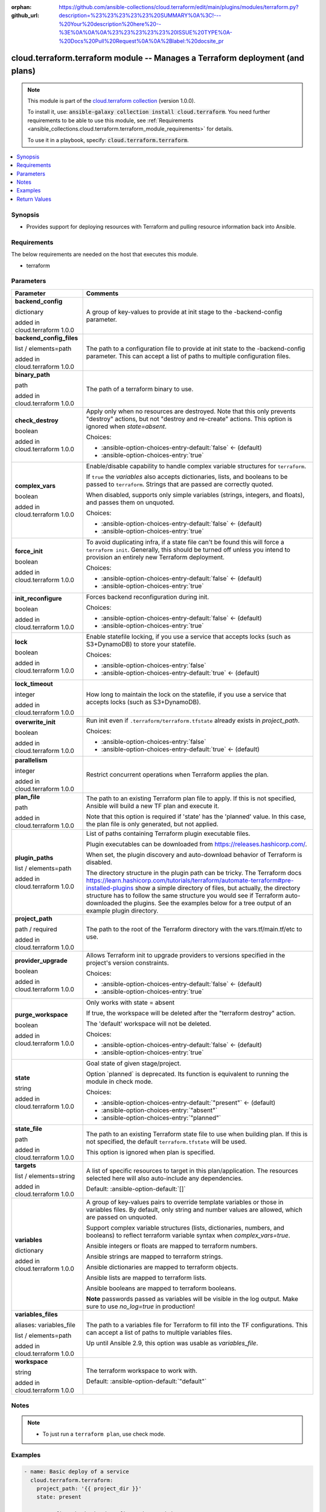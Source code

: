 
.. Document meta

:orphan:
:github_url: https://github.com/ansible-collections/cloud.terraform/edit/main/plugins/modules/terraform.py?description=%23%23%23%23%23%20SUMMARY%0A%3C!---%20Your%20description%20here%20--%3E%0A%0A%0A%23%23%23%23%23%20ISSUE%20TYPE%0A-%20Docs%20Pull%20Request%0A%0A%2Blabel:%20docsite_pr

.. |antsibull-internal-nbsp| unicode:: 0xA0
    :trim:

.. role:: ansible-attribute-support-label
.. role:: ansible-attribute-support-property
.. role:: ansible-attribute-support-full
.. role:: ansible-attribute-support-partial
.. role:: ansible-attribute-support-none
.. role:: ansible-attribute-support-na
.. role:: ansible-option-type
.. role:: ansible-option-elements
.. role:: ansible-option-required
.. role:: ansible-option-versionadded
.. role:: ansible-option-aliases
.. role:: ansible-option-choices
.. role:: ansible-option-choices-default-mark
.. role:: ansible-option-default-bold
.. role:: ansible-option-configuration
.. role:: ansible-option-returned-bold
.. role:: ansible-option-sample-bold

.. Anchors

.. _ansible_collections.cloud.terraform.terraform_module:

.. Anchors: short name for ansible.builtin

.. Anchors: aliases



.. Title

cloud.terraform.terraform module -- Manages a Terraform deployment (and plans)
++++++++++++++++++++++++++++++++++++++++++++++++++++++++++++++++++++++++++++++

.. Collection note

.. note::
    This module is part of the `cloud.terraform collection <https://galaxy.ansible.com/cloud/terraform>`_ (version 1.0.0).

    To install it, use: :code:`ansible-galaxy collection install cloud.terraform`.
    You need further requirements to be able to use this module,
    see :ref:`Requirements <ansible_collections.cloud.terraform.terraform_module_requirements>` for details.

    To use it in a playbook, specify: :code:`cloud.terraform.terraform`.

.. version_added


.. contents::
   :local:
   :depth: 1

.. Deprecated


Synopsis
--------

.. Description

- Provides support for deploying resources with Terraform and pulling resource information back into Ansible.


.. Aliases


.. Requirements

.. _ansible_collections.cloud.terraform.terraform_module_requirements:

Requirements
------------
The below requirements are needed on the host that executes this module.

- terraform






.. Options

Parameters
----------


.. rst-class:: ansible-option-table

.. list-table::
  :width: 100%
  :widths: auto
  :header-rows: 1

  * - Parameter
    - Comments

  * - .. raw:: html

        <div class="ansible-option-cell">
        <div class="ansibleOptionAnchor" id="parameter-backend_config"></div>

      .. _ansible_collections.cloud.terraform.terraform_module__parameter-backend_config:

      .. rst-class:: ansible-option-title

      **backend_config**

      .. raw:: html

        <a class="ansibleOptionLink" href="#parameter-backend_config" title="Permalink to this option"></a>

      .. rst-class:: ansible-option-type-line

      :ansible-option-type:`dictionary`

      :ansible-option-versionadded:`added in cloud.terraform 1.0.0`


      .. raw:: html

        </div>

    - .. raw:: html

        <div class="ansible-option-cell">

      A group of key-values to provide at init stage to the -backend-config parameter.


      .. raw:: html

        </div>

  * - .. raw:: html

        <div class="ansible-option-cell">
        <div class="ansibleOptionAnchor" id="parameter-backend_config_files"></div>

      .. _ansible_collections.cloud.terraform.terraform_module__parameter-backend_config_files:

      .. rst-class:: ansible-option-title

      **backend_config_files**

      .. raw:: html

        <a class="ansibleOptionLink" href="#parameter-backend_config_files" title="Permalink to this option"></a>

      .. rst-class:: ansible-option-type-line

      :ansible-option-type:`list` / :ansible-option-elements:`elements=path`

      :ansible-option-versionadded:`added in cloud.terraform 1.0.0`


      .. raw:: html

        </div>

    - .. raw:: html

        <div class="ansible-option-cell">

      The path to a configuration file to provide at init state to the -backend-config parameter. This can accept a list of paths to multiple configuration files.


      .. raw:: html

        </div>

  * - .. raw:: html

        <div class="ansible-option-cell">
        <div class="ansibleOptionAnchor" id="parameter-binary_path"></div>

      .. _ansible_collections.cloud.terraform.terraform_module__parameter-binary_path:

      .. rst-class:: ansible-option-title

      **binary_path**

      .. raw:: html

        <a class="ansibleOptionLink" href="#parameter-binary_path" title="Permalink to this option"></a>

      .. rst-class:: ansible-option-type-line

      :ansible-option-type:`path`

      :ansible-option-versionadded:`added in cloud.terraform 1.0.0`


      .. raw:: html

        </div>

    - .. raw:: html

        <div class="ansible-option-cell">

      The path of a terraform binary to use.


      .. raw:: html

        </div>

  * - .. raw:: html

        <div class="ansible-option-cell">
        <div class="ansibleOptionAnchor" id="parameter-check_destroy"></div>

      .. _ansible_collections.cloud.terraform.terraform_module__parameter-check_destroy:

      .. rst-class:: ansible-option-title

      **check_destroy**

      .. raw:: html

        <a class="ansibleOptionLink" href="#parameter-check_destroy" title="Permalink to this option"></a>

      .. rst-class:: ansible-option-type-line

      :ansible-option-type:`boolean`

      :ansible-option-versionadded:`added in cloud.terraform 1.0.0`


      .. raw:: html

        </div>

    - .. raw:: html

        <div class="ansible-option-cell">

      Apply only when no resources are destroyed. Note that this only prevents "destroy" actions, but not "destroy and re-create" actions. This option is ignored when \ :emphasis:`state=absent`\ .


      .. rst-class:: ansible-option-line

      :ansible-option-choices:`Choices:`

      - :ansible-option-choices-entry-default:`false` :ansible-option-choices-default-mark:`← (default)`
      - :ansible-option-choices-entry:`true`


      .. raw:: html

        </div>

  * - .. raw:: html

        <div class="ansible-option-cell">
        <div class="ansibleOptionAnchor" id="parameter-complex_vars"></div>

      .. _ansible_collections.cloud.terraform.terraform_module__parameter-complex_vars:

      .. rst-class:: ansible-option-title

      **complex_vars**

      .. raw:: html

        <a class="ansibleOptionLink" href="#parameter-complex_vars" title="Permalink to this option"></a>

      .. rst-class:: ansible-option-type-line

      :ansible-option-type:`boolean`

      :ansible-option-versionadded:`added in cloud.terraform 1.0.0`


      .. raw:: html

        </div>

    - .. raw:: html

        <div class="ansible-option-cell">

      Enable/disable capability to handle complex variable structures for \ :literal:`terraform`\ .

      If \ :literal:`true`\  the \ :emphasis:`variables`\  also accepts dictionaries, lists, and booleans to be passed to \ :literal:`terraform`\ . Strings that are passed are correctly quoted.

      When disabled, supports only simple variables (strings, integers, and floats), and passes them on unquoted.


      .. rst-class:: ansible-option-line

      :ansible-option-choices:`Choices:`

      - :ansible-option-choices-entry-default:`false` :ansible-option-choices-default-mark:`← (default)`
      - :ansible-option-choices-entry:`true`


      .. raw:: html

        </div>

  * - .. raw:: html

        <div class="ansible-option-cell">
        <div class="ansibleOptionAnchor" id="parameter-force_init"></div>

      .. _ansible_collections.cloud.terraform.terraform_module__parameter-force_init:

      .. rst-class:: ansible-option-title

      **force_init**

      .. raw:: html

        <a class="ansibleOptionLink" href="#parameter-force_init" title="Permalink to this option"></a>

      .. rst-class:: ansible-option-type-line

      :ansible-option-type:`boolean`

      :ansible-option-versionadded:`added in cloud.terraform 1.0.0`


      .. raw:: html

        </div>

    - .. raw:: html

        <div class="ansible-option-cell">

      To avoid duplicating infra, if a state file can't be found this will force a \ :literal:`terraform init`\ . Generally, this should be turned off unless you intend to provision an entirely new Terraform deployment.


      .. rst-class:: ansible-option-line

      :ansible-option-choices:`Choices:`

      - :ansible-option-choices-entry-default:`false` :ansible-option-choices-default-mark:`← (default)`
      - :ansible-option-choices-entry:`true`


      .. raw:: html

        </div>

  * - .. raw:: html

        <div class="ansible-option-cell">
        <div class="ansibleOptionAnchor" id="parameter-init_reconfigure"></div>

      .. _ansible_collections.cloud.terraform.terraform_module__parameter-init_reconfigure:

      .. rst-class:: ansible-option-title

      **init_reconfigure**

      .. raw:: html

        <a class="ansibleOptionLink" href="#parameter-init_reconfigure" title="Permalink to this option"></a>

      .. rst-class:: ansible-option-type-line

      :ansible-option-type:`boolean`

      :ansible-option-versionadded:`added in cloud.terraform 1.0.0`


      .. raw:: html

        </div>

    - .. raw:: html

        <div class="ansible-option-cell">

      Forces backend reconfiguration during init.


      .. rst-class:: ansible-option-line

      :ansible-option-choices:`Choices:`

      - :ansible-option-choices-entry-default:`false` :ansible-option-choices-default-mark:`← (default)`
      - :ansible-option-choices-entry:`true`


      .. raw:: html

        </div>

  * - .. raw:: html

        <div class="ansible-option-cell">
        <div class="ansibleOptionAnchor" id="parameter-lock"></div>

      .. _ansible_collections.cloud.terraform.terraform_module__parameter-lock:

      .. rst-class:: ansible-option-title

      **lock**

      .. raw:: html

        <a class="ansibleOptionLink" href="#parameter-lock" title="Permalink to this option"></a>

      .. rst-class:: ansible-option-type-line

      :ansible-option-type:`boolean`

      :ansible-option-versionadded:`added in cloud.terraform 1.0.0`


      .. raw:: html

        </div>

    - .. raw:: html

        <div class="ansible-option-cell">

      Enable statefile locking, if you use a service that accepts locks (such as S3+DynamoDB) to store your statefile.


      .. rst-class:: ansible-option-line

      :ansible-option-choices:`Choices:`

      - :ansible-option-choices-entry:`false`
      - :ansible-option-choices-entry-default:`true` :ansible-option-choices-default-mark:`← (default)`


      .. raw:: html

        </div>

  * - .. raw:: html

        <div class="ansible-option-cell">
        <div class="ansibleOptionAnchor" id="parameter-lock_timeout"></div>

      .. _ansible_collections.cloud.terraform.terraform_module__parameter-lock_timeout:

      .. rst-class:: ansible-option-title

      **lock_timeout**

      .. raw:: html

        <a class="ansibleOptionLink" href="#parameter-lock_timeout" title="Permalink to this option"></a>

      .. rst-class:: ansible-option-type-line

      :ansible-option-type:`integer`

      :ansible-option-versionadded:`added in cloud.terraform 1.0.0`


      .. raw:: html

        </div>

    - .. raw:: html

        <div class="ansible-option-cell">

      How long to maintain the lock on the statefile, if you use a service that accepts locks (such as S3+DynamoDB).


      .. raw:: html

        </div>

  * - .. raw:: html

        <div class="ansible-option-cell">
        <div class="ansibleOptionAnchor" id="parameter-overwrite_init"></div>

      .. _ansible_collections.cloud.terraform.terraform_module__parameter-overwrite_init:

      .. rst-class:: ansible-option-title

      **overwrite_init**

      .. raw:: html

        <a class="ansibleOptionLink" href="#parameter-overwrite_init" title="Permalink to this option"></a>

      .. rst-class:: ansible-option-type-line

      :ansible-option-type:`boolean`

      :ansible-option-versionadded:`added in cloud.terraform 1.0.0`


      .. raw:: html

        </div>

    - .. raw:: html

        <div class="ansible-option-cell">

      Run init even if \ :literal:`.terraform/terraform.tfstate`\  already exists in \ :emphasis:`project\_path`\ .


      .. rst-class:: ansible-option-line

      :ansible-option-choices:`Choices:`

      - :ansible-option-choices-entry:`false`
      - :ansible-option-choices-entry-default:`true` :ansible-option-choices-default-mark:`← (default)`


      .. raw:: html

        </div>

  * - .. raw:: html

        <div class="ansible-option-cell">
        <div class="ansibleOptionAnchor" id="parameter-parallelism"></div>

      .. _ansible_collections.cloud.terraform.terraform_module__parameter-parallelism:

      .. rst-class:: ansible-option-title

      **parallelism**

      .. raw:: html

        <a class="ansibleOptionLink" href="#parameter-parallelism" title="Permalink to this option"></a>

      .. rst-class:: ansible-option-type-line

      :ansible-option-type:`integer`

      :ansible-option-versionadded:`added in cloud.terraform 1.0.0`


      .. raw:: html

        </div>

    - .. raw:: html

        <div class="ansible-option-cell">

      Restrict concurrent operations when Terraform applies the plan.


      .. raw:: html

        </div>

  * - .. raw:: html

        <div class="ansible-option-cell">
        <div class="ansibleOptionAnchor" id="parameter-plan_file"></div>

      .. _ansible_collections.cloud.terraform.terraform_module__parameter-plan_file:

      .. rst-class:: ansible-option-title

      **plan_file**

      .. raw:: html

        <a class="ansibleOptionLink" href="#parameter-plan_file" title="Permalink to this option"></a>

      .. rst-class:: ansible-option-type-line

      :ansible-option-type:`path`

      :ansible-option-versionadded:`added in cloud.terraform 1.0.0`


      .. raw:: html

        </div>

    - .. raw:: html

        <div class="ansible-option-cell">

      The path to an existing Terraform plan file to apply. If this is not specified, Ansible will build a new TF plan and execute it.

      Note that this option is required if 'state' has the 'planned' value. In this case, the plan file is only generated, but not applied.


      .. raw:: html

        </div>

  * - .. raw:: html

        <div class="ansible-option-cell">
        <div class="ansibleOptionAnchor" id="parameter-plugin_paths"></div>

      .. _ansible_collections.cloud.terraform.terraform_module__parameter-plugin_paths:

      .. rst-class:: ansible-option-title

      **plugin_paths**

      .. raw:: html

        <a class="ansibleOptionLink" href="#parameter-plugin_paths" title="Permalink to this option"></a>

      .. rst-class:: ansible-option-type-line

      :ansible-option-type:`list` / :ansible-option-elements:`elements=path`

      :ansible-option-versionadded:`added in cloud.terraform 1.0.0`


      .. raw:: html

        </div>

    - .. raw:: html

        <div class="ansible-option-cell">

      List of paths containing Terraform plugin executable files.

      Plugin executables can be downloaded from \ https://releases.hashicorp.com/\ .

      When set, the plugin discovery and auto-download behavior of Terraform is disabled.

      The directory structure in the plugin path can be tricky. The Terraform docs \ https://learn.hashicorp.com/tutorials/terraform/automate-terraform#pre-installed-plugins\  show a simple directory of files, but actually, the directory structure has to follow the same structure you would see if Terraform auto-downloaded the plugins. See the examples below for a tree output of an example plugin directory.


      .. raw:: html

        </div>

  * - .. raw:: html

        <div class="ansible-option-cell">
        <div class="ansibleOptionAnchor" id="parameter-project_path"></div>

      .. _ansible_collections.cloud.terraform.terraform_module__parameter-project_path:

      .. rst-class:: ansible-option-title

      **project_path**

      .. raw:: html

        <a class="ansibleOptionLink" href="#parameter-project_path" title="Permalink to this option"></a>

      .. rst-class:: ansible-option-type-line

      :ansible-option-type:`path` / :ansible-option-required:`required`

      :ansible-option-versionadded:`added in cloud.terraform 1.0.0`


      .. raw:: html

        </div>

    - .. raw:: html

        <div class="ansible-option-cell">

      The path to the root of the Terraform directory with the vars.tf/main.tf/etc to use.


      .. raw:: html

        </div>

  * - .. raw:: html

        <div class="ansible-option-cell">
        <div class="ansibleOptionAnchor" id="parameter-provider_upgrade"></div>

      .. _ansible_collections.cloud.terraform.terraform_module__parameter-provider_upgrade:

      .. rst-class:: ansible-option-title

      **provider_upgrade**

      .. raw:: html

        <a class="ansibleOptionLink" href="#parameter-provider_upgrade" title="Permalink to this option"></a>

      .. rst-class:: ansible-option-type-line

      :ansible-option-type:`boolean`

      :ansible-option-versionadded:`added in cloud.terraform 1.0.0`


      .. raw:: html

        </div>

    - .. raw:: html

        <div class="ansible-option-cell">

      Allows Terraform init to upgrade providers to versions specified in the project's version constraints.


      .. rst-class:: ansible-option-line

      :ansible-option-choices:`Choices:`

      - :ansible-option-choices-entry-default:`false` :ansible-option-choices-default-mark:`← (default)`
      - :ansible-option-choices-entry:`true`


      .. raw:: html

        </div>

  * - .. raw:: html

        <div class="ansible-option-cell">
        <div class="ansibleOptionAnchor" id="parameter-purge_workspace"></div>

      .. _ansible_collections.cloud.terraform.terraform_module__parameter-purge_workspace:

      .. rst-class:: ansible-option-title

      **purge_workspace**

      .. raw:: html

        <a class="ansibleOptionLink" href="#parameter-purge_workspace" title="Permalink to this option"></a>

      .. rst-class:: ansible-option-type-line

      :ansible-option-type:`boolean`

      :ansible-option-versionadded:`added in cloud.terraform 1.0.0`


      .. raw:: html

        </div>

    - .. raw:: html

        <div class="ansible-option-cell">

      Only works with state = absent

      If true, the workspace will be deleted after the "terraform destroy" action.

      The 'default' workspace will not be deleted.


      .. rst-class:: ansible-option-line

      :ansible-option-choices:`Choices:`

      - :ansible-option-choices-entry-default:`false` :ansible-option-choices-default-mark:`← (default)`
      - :ansible-option-choices-entry:`true`


      .. raw:: html

        </div>

  * - .. raw:: html

        <div class="ansible-option-cell">
        <div class="ansibleOptionAnchor" id="parameter-state"></div>

      .. _ansible_collections.cloud.terraform.terraform_module__parameter-state:

      .. rst-class:: ansible-option-title

      **state**

      .. raw:: html

        <a class="ansibleOptionLink" href="#parameter-state" title="Permalink to this option"></a>

      .. rst-class:: ansible-option-type-line

      :ansible-option-type:`string`

      :ansible-option-versionadded:`added in cloud.terraform 1.0.0`


      .. raw:: html

        </div>

    - .. raw:: html

        <div class="ansible-option-cell">

      Goal state of given stage/project.

      Option \`planned\` is deprecated. Its function is equivalent to running the module in check mode.


      .. rst-class:: ansible-option-line

      :ansible-option-choices:`Choices:`

      - :ansible-option-choices-entry-default:`"present"` :ansible-option-choices-default-mark:`← (default)`
      - :ansible-option-choices-entry:`"absent"`
      - :ansible-option-choices-entry:`"planned"`


      .. raw:: html

        </div>

  * - .. raw:: html

        <div class="ansible-option-cell">
        <div class="ansibleOptionAnchor" id="parameter-state_file"></div>

      .. _ansible_collections.cloud.terraform.terraform_module__parameter-state_file:

      .. rst-class:: ansible-option-title

      **state_file**

      .. raw:: html

        <a class="ansibleOptionLink" href="#parameter-state_file" title="Permalink to this option"></a>

      .. rst-class:: ansible-option-type-line

      :ansible-option-type:`path`

      :ansible-option-versionadded:`added in cloud.terraform 1.0.0`


      .. raw:: html

        </div>

    - .. raw:: html

        <div class="ansible-option-cell">

      The path to an existing Terraform state file to use when building plan. If this is not specified, the default \ :literal:`terraform.tfstate`\  will be used.

      This option is ignored when plan is specified.


      .. raw:: html

        </div>

  * - .. raw:: html

        <div class="ansible-option-cell">
        <div class="ansibleOptionAnchor" id="parameter-targets"></div>

      .. _ansible_collections.cloud.terraform.terraform_module__parameter-targets:

      .. rst-class:: ansible-option-title

      **targets**

      .. raw:: html

        <a class="ansibleOptionLink" href="#parameter-targets" title="Permalink to this option"></a>

      .. rst-class:: ansible-option-type-line

      :ansible-option-type:`list` / :ansible-option-elements:`elements=string`

      :ansible-option-versionadded:`added in cloud.terraform 1.0.0`


      .. raw:: html

        </div>

    - .. raw:: html

        <div class="ansible-option-cell">

      A list of specific resources to target in this plan/application. The resources selected here will also auto-include any dependencies.


      .. rst-class:: ansible-option-line

      :ansible-option-default-bold:`Default:` :ansible-option-default:`[]`

      .. raw:: html

        </div>

  * - .. raw:: html

        <div class="ansible-option-cell">
        <div class="ansibleOptionAnchor" id="parameter-variables"></div>

      .. _ansible_collections.cloud.terraform.terraform_module__parameter-variables:

      .. rst-class:: ansible-option-title

      **variables**

      .. raw:: html

        <a class="ansibleOptionLink" href="#parameter-variables" title="Permalink to this option"></a>

      .. rst-class:: ansible-option-type-line

      :ansible-option-type:`dictionary`

      :ansible-option-versionadded:`added in cloud.terraform 1.0.0`


      .. raw:: html

        </div>

    - .. raw:: html

        <div class="ansible-option-cell">

      A group of key-values pairs to override template variables or those in variables files. By default, only string and number values are allowed, which are passed on unquoted.

      Support complex variable structures (lists, dictionaries, numbers, and booleans) to reflect terraform variable syntax when \ :emphasis:`complex\_vars=true`\ .

      Ansible integers or floats are mapped to terraform numbers.

      Ansible strings are mapped to terraform strings.

      Ansible dictionaries are mapped to terraform objects.

      Ansible lists are mapped to terraform lists.

      Ansible booleans are mapped to terraform booleans.

      \ :strong:`Note`\  passwords passed as variables will be visible in the log output. Make sure to use \ :emphasis:`no\_log=true`\  in production!


      .. raw:: html

        </div>

  * - .. raw:: html

        <div class="ansible-option-cell">
        <div class="ansibleOptionAnchor" id="parameter-variables_files"></div>
        <div class="ansibleOptionAnchor" id="parameter-variables_file"></div>

      .. _ansible_collections.cloud.terraform.terraform_module__parameter-variables_file:
      .. _ansible_collections.cloud.terraform.terraform_module__parameter-variables_files:

      .. rst-class:: ansible-option-title

      **variables_files**

      .. raw:: html

        <a class="ansibleOptionLink" href="#parameter-variables_files" title="Permalink to this option"></a>

      .. rst-class:: ansible-option-type-line

      :ansible-option-aliases:`aliases: variables_file`

      .. rst-class:: ansible-option-type-line

      :ansible-option-type:`list` / :ansible-option-elements:`elements=path`

      :ansible-option-versionadded:`added in cloud.terraform 1.0.0`


      .. raw:: html

        </div>

    - .. raw:: html

        <div class="ansible-option-cell">

      The path to a variables file for Terraform to fill into the TF configurations. This can accept a list of paths to multiple variables files.

      Up until Ansible 2.9, this option was usable as \ :emphasis:`variables\_file`\ .


      .. raw:: html

        </div>

  * - .. raw:: html

        <div class="ansible-option-cell">
        <div class="ansibleOptionAnchor" id="parameter-workspace"></div>

      .. _ansible_collections.cloud.terraform.terraform_module__parameter-workspace:

      .. rst-class:: ansible-option-title

      **workspace**

      .. raw:: html

        <a class="ansibleOptionLink" href="#parameter-workspace" title="Permalink to this option"></a>

      .. rst-class:: ansible-option-type-line

      :ansible-option-type:`string`

      :ansible-option-versionadded:`added in cloud.terraform 1.0.0`


      .. raw:: html

        </div>

    - .. raw:: html

        <div class="ansible-option-cell">

      The terraform workspace to work with.


      .. rst-class:: ansible-option-line

      :ansible-option-default-bold:`Default:` :ansible-option-default:`"default"`

      .. raw:: html

        </div>


.. Attributes


.. Notes

Notes
-----

.. note::
   - To just run a \ :literal:`terraform plan`\ , use check mode.

.. Seealso


.. Examples

Examples
--------

.. code-block:: yaml+jinja

    
    - name: Basic deploy of a service
      cloud.terraform.terraform:
        project_path: '{{ project_dir }}'
        state: present

    - name: Define the backend configuration at init
      cloud.terraform.terraform:
        project_path: 'project/'
        state: "{{ state }}"
        force_init: true
        backend_config:
          region: "eu-west-1"
          bucket: "some-bucket"
          key: "random.tfstate"

    - name: Define the backend configuration with one or more files at init
      cloud.terraform.terraform:
        project_path: 'project/'
        state: "{{ state }}"
        force_init: true
        backend_config_files:
          - /path/to/backend_config_file_1
          - /path/to/backend_config_file_2

    - name: Disable plugin discovery and auto-download by setting plugin_paths
      cloud.terraform.terraform:
        project_path: 'project/'
        state: "{{ state }}"
        force_init: true
        plugin_paths:
          - /path/to/plugins_dir_1
          - /path/to/plugins_dir_2

    - name: Complex variables example
      cloud.terraform.terraform:
        project_path: '{{ project_dir }}'
        state: present
        complex_vars: true
        variables:
          vm_name: "{{ inventory_hostname }}"
          vm_vcpus: 2
          vm_mem: 2048
          vm_additional_disks:
            - label: "Third Disk"
              size: 40
              thin_provisioned: true
              unit_number: 2
            - label: "Fourth Disk"
              size: 22
              thin_provisioned: true
              unit_number: 3
        force_init: true

    ### Example directory structure for plugin_paths example
    # $ tree /path/to/plugins_dir_1
    # /path/to/plugins_dir_1/
    # └── registry.terraform.io
    #     └── hashicorp
    #         └── vsphere
    #             ├── 1.24.0
    #             │   └── linux_amd64
    #             │       └── terraform-provider-vsphere_v1.24.0_x4
    #             └── 1.26.0
    #                 └── linux_amd64
    #                     └── terraform-provider-vsphere_v1.26.0_x4




.. Facts


.. Return values

Return Values
-------------
Common return values are documented :ref:`here <common_return_values>`, the following are the fields unique to this module:

.. rst-class:: ansible-option-table

.. list-table::
  :width: 100%
  :widths: auto
  :header-rows: 1

  * - Key
    - Description

  * - .. raw:: html

        <div class="ansible-option-cell">
        <div class="ansibleOptionAnchor" id="return-command"></div>

      .. _ansible_collections.cloud.terraform.terraform_module__return-command:

      .. rst-class:: ansible-option-title

      **command**

      .. raw:: html

        <a class="ansibleOptionLink" href="#return-command" title="Permalink to this return value"></a>

      .. rst-class:: ansible-option-type-line

      :ansible-option-type:`string`

      .. raw:: html

        </div>

    - .. raw:: html

        <div class="ansible-option-cell">

      Full \ :literal:`terraform`\  command built by this module, in case you want to re-run the command outside the module or debug a problem.


      .. rst-class:: ansible-option-line

      :ansible-option-returned-bold:`Returned:` always

      .. rst-class:: ansible-option-line
      .. rst-class:: ansible-option-sample

      :ansible-option-sample-bold:`Sample:` :ansible-rv-sample-value:`"terraform apply ..."`


      .. raw:: html

        </div>


  * - .. raw:: html

        <div class="ansible-option-cell">
        <div class="ansibleOptionAnchor" id="return-outputs"></div>

      .. _ansible_collections.cloud.terraform.terraform_module__return-outputs:

      .. rst-class:: ansible-option-title

      **outputs**

      .. raw:: html

        <a class="ansibleOptionLink" href="#return-outputs" title="Permalink to this return value"></a>

      .. rst-class:: ansible-option-type-line

      :ansible-option-type:`complex`

      .. raw:: html

        </div>

    - .. raw:: html

        <div class="ansible-option-cell">

      A dictionary of all the TF outputs by their assigned name. Use \ :literal:`.outputs.MyOutputName.value`\  to access the value.


      .. rst-class:: ansible-option-line

      :ansible-option-returned-bold:`Returned:` on success

      .. rst-class:: ansible-option-line
      .. rst-class:: ansible-option-sample

      :ansible-option-sample-bold:`Sample:` :ansible-rv-sample-value:`"{\\"bukkit\_arn\\": {\\"sensitive\\": false, \\"type\\": \\"string\\", \\"value\\": \\"arn:aws:s3:::tf-test-bukkit\\"}"`


      .. raw:: html

        </div>

    
  * - .. raw:: html

        <div class="ansible-option-indent"></div><div class="ansible-option-cell">
        <div class="ansibleOptionAnchor" id="return-outputs/sensitive"></div>

      .. _ansible_collections.cloud.terraform.terraform_module__return-outputs/sensitive:

      .. rst-class:: ansible-option-title

      **sensitive**

      .. raw:: html

        <a class="ansibleOptionLink" href="#return-outputs/sensitive" title="Permalink to this return value"></a>

      .. rst-class:: ansible-option-type-line

      :ansible-option-type:`boolean`

      .. raw:: html

        </div>

    - .. raw:: html

        <div class="ansible-option-indent-desc"></div><div class="ansible-option-cell">

      Whether Terraform has marked this value as sensitive


      .. rst-class:: ansible-option-line

      :ansible-option-returned-bold:`Returned:` always


      .. raw:: html

        </div>


  * - .. raw:: html

        <div class="ansible-option-indent"></div><div class="ansible-option-cell">
        <div class="ansibleOptionAnchor" id="return-outputs/type"></div>

      .. _ansible_collections.cloud.terraform.terraform_module__return-outputs/type:

      .. rst-class:: ansible-option-title

      **type**

      .. raw:: html

        <a class="ansibleOptionLink" href="#return-outputs/type" title="Permalink to this return value"></a>

      .. rst-class:: ansible-option-type-line

      :ansible-option-type:`string`

      .. raw:: html

        </div>

    - .. raw:: html

        <div class="ansible-option-indent-desc"></div><div class="ansible-option-cell">

      The type of the value (string, int, etc)


      .. rst-class:: ansible-option-line

      :ansible-option-returned-bold:`Returned:` always


      .. raw:: html

        </div>


  * - .. raw:: html

        <div class="ansible-option-indent"></div><div class="ansible-option-cell">
        <div class="ansibleOptionAnchor" id="return-outputs/value"></div>

      .. _ansible_collections.cloud.terraform.terraform_module__return-outputs/value:

      .. rst-class:: ansible-option-title

      **value**

      .. raw:: html

        <a class="ansibleOptionLink" href="#return-outputs/value" title="Permalink to this return value"></a>

      .. rst-class:: ansible-option-type-line

      :ansible-option-type:`string`

      .. raw:: html

        </div>

    - .. raw:: html

        <div class="ansible-option-indent-desc"></div><div class="ansible-option-cell">

      The value of the output as interpolated by Terraform


      .. rst-class:: ansible-option-line

      :ansible-option-returned-bold:`Returned:` always


      .. raw:: html

        </div>



  * - .. raw:: html

        <div class="ansible-option-cell">
        <div class="ansibleOptionAnchor" id="return-stdout"></div>

      .. _ansible_collections.cloud.terraform.terraform_module__return-stdout:

      .. rst-class:: ansible-option-title

      **stdout**

      .. raw:: html

        <a class="ansibleOptionLink" href="#return-stdout" title="Permalink to this return value"></a>

      .. rst-class:: ansible-option-type-line

      :ansible-option-type:`string`

      .. raw:: html

        </div>

    - .. raw:: html

        <div class="ansible-option-cell">

      Full \ :literal:`terraform`\  command stdout, in case you want to display it or examine the event log


      .. rst-class:: ansible-option-line

      :ansible-option-returned-bold:`Returned:` always

      .. rst-class:: ansible-option-line
      .. rst-class:: ansible-option-sample

      :ansible-option-sample-bold:`Sample:` :ansible-rv-sample-value:`""`


      .. raw:: html

        </div>



..  Status (Presently only deprecated)


.. Authors

Authors
~~~~~~~

- Ryan Scott Brown (@ryansb)



.. Extra links

Collection links
~~~~~~~~~~~~~~~~

.. raw:: html

  <p class="ansible-links">
    <a href="https://github.com/ansible-collections/cloud.terraform/issues" aria-role="button" target="_blank" rel="noopener external">Issue Tracker</a>
    <a href="https://github.com/ansible-collections/cloud.terraform" aria-role="button" target="_blank" rel="noopener external">Repository (Sources)</a>
    <a href="https://github.com/ansible-collections/cloud.terraform/issues/new/choose" aria-role="button" target="_blank" rel="noopener external">Report an issue</a>
  </p>

.. Parsing errors

